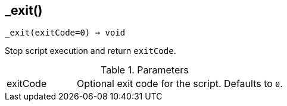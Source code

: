 == _exit()

[source,c]
----
_exit(exitCode=0) ⇒ void
----

Stop script execution and return `exitCode`.

.Parameters
[cols="1,3" grid="none", frame="none"]
|===
|exitCode|Optional exit code for the script. Defaults to `0`.
|===
